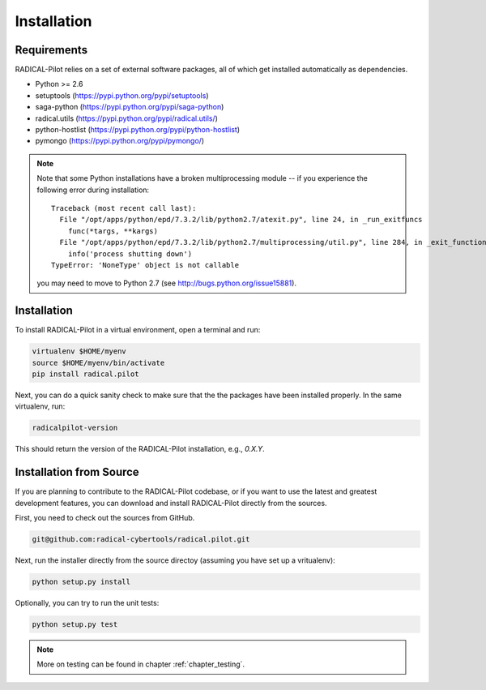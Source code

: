 
.. _chapter_installation:

************
Installation
************

Requirements 
============

RADICAL-Pilot relies on a set of external software packages, all of which get 
installed automatically as dependencies. 


* Python >= 2.6
    

* setuptools (https://pypi.python.org/pypi/setuptools)
* saga-python (https://pypi.python.org/pypi/saga-python)
* radical.utils (https://pypi.python.org/pypi/radical.utils/)
* python-hostlist (https://pypi.python.org/pypi/python-hostlist)
* pymongo (https://pypi.python.org/pypi/pymongo/)

.. note::

  Note that some Python installations have a broken multiprocessing module -- if you
  experience the following error during installation::

    Traceback (most recent call last):
      File "/opt/apps/python/epd/7.3.2/lib/python2.7/atexit.py", line 24, in _run_exitfuncs
        func(*targs, **kargs)
      File "/opt/apps/python/epd/7.3.2/lib/python2.7/multiprocessing/util.py", line 284, in _exit_function
        info('process shutting down')
    TypeError: 'NoneType' object is not callable

  you may need to move to Python 2.7 (see http://bugs.python.org/issue15881).


Installation
============

To install RADICAL-Pilot in a virtual environment, open a terminal and run:

.. code-block:: bash

    virtualenv $HOME/myenv
    source $HOME/myenv/bin/activate
    pip install radical.pilot

Next, you can do a quick sanity check to make sure that the the packages have
been installed properly. In the same virtualenv, run:

.. code-block:: bash

    radicalpilot-version

This should return the version of the RADICAL-Pilot installation, e.g., `0.X.Y`.

Installation from Source
========================

If you are planning to contribute to the RADICAL-Pilot codebase, or if you want 
to use the latest and greatest development features, you can download
and install RADICAL-Pilot directly from the sources.

First, you need to check out the sources from GitHub.

.. code-block:: bash

    git@github.com:radical-cybertools/radical.pilot.git

Next, run the installer directly from the source directoy (assuming you have 
set up a vritualenv):

.. code-block:: bash
 
    python setup.py install

Optionally, you can try to run the unit tests:

.. code-block:: bash

    python setup.py test

.. note:: More on testing can be found in chapter :ref:`chapter_testing`.
